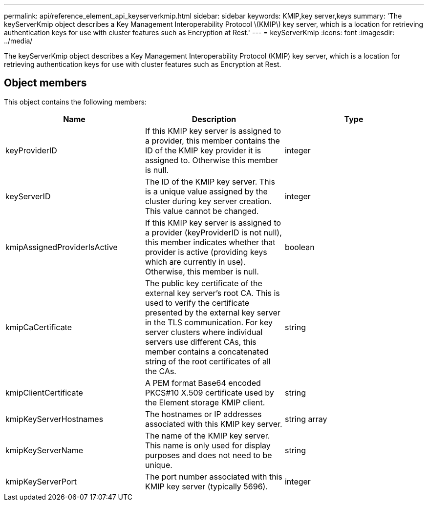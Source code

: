 ---
permalink: api/reference_element_api_keyserverkmip.html
sidebar: sidebar
keywords: KMIP,key server,keys
summary: 'The keyServerKmip object describes a Key Management Interoperability Protocol \(KMIP\) key server, which is a location for retrieving authentication keys for use with cluster features such as Encryption at Rest.'
---
= keyServerKmip
:icons: font
:imagesdir: ../media/

[.lead]
The keyServerKmip object describes a Key Management Interoperability Protocol (KMIP) key server, which is a location for retrieving authentication keys for use with cluster features such as Encryption at Rest.

== Object members

This object contains the following members:

[options="header"]
|===
|Name |Description |Type
a|
keyProviderID
a|
If this KMIP key server is assigned to a provider, this member contains the ID of the KMIP key provider it is assigned to. Otherwise this member is null.
a|
integer
a|
keyServerID
a|
The ID of the KMIP key server. This is a unique value assigned by the cluster during key server creation. This value cannot be changed.
a|
integer
a|
kmipAssignedProviderIsActive
a|
If this KMIP key server is assigned to a provider (keyProviderID is not null), this member indicates whether that provider is active (providing keys which are currently in use). Otherwise, this member is null.
a|
boolean
a|
kmipCaCertificate
a|
The public key certificate of the external key server's root CA. This is used to verify the certificate presented by the external key server in the TLS communication. For key server clusters where individual servers use different CAs, this member contains a concatenated string of the root certificates of all the CAs.
a|
string
a|
kmipClientCertificate
a|
A PEM format Base64 encoded PKCS#10 X.509 certificate used by the Element storage KMIP client.
a|
string
a|
kmipKeyServerHostnames
a|
The hostnames or IP addresses associated with this KMIP key server.
a|
string array
a|
kmipKeyServerName
a|
The name of the KMIP key server. This name is only used for display purposes and does not need to be unique.
a|
string
a|
kmipKeyServerPort
a|
The port number associated with this KMIP key server (typically 5696).
a|
integer
|===
